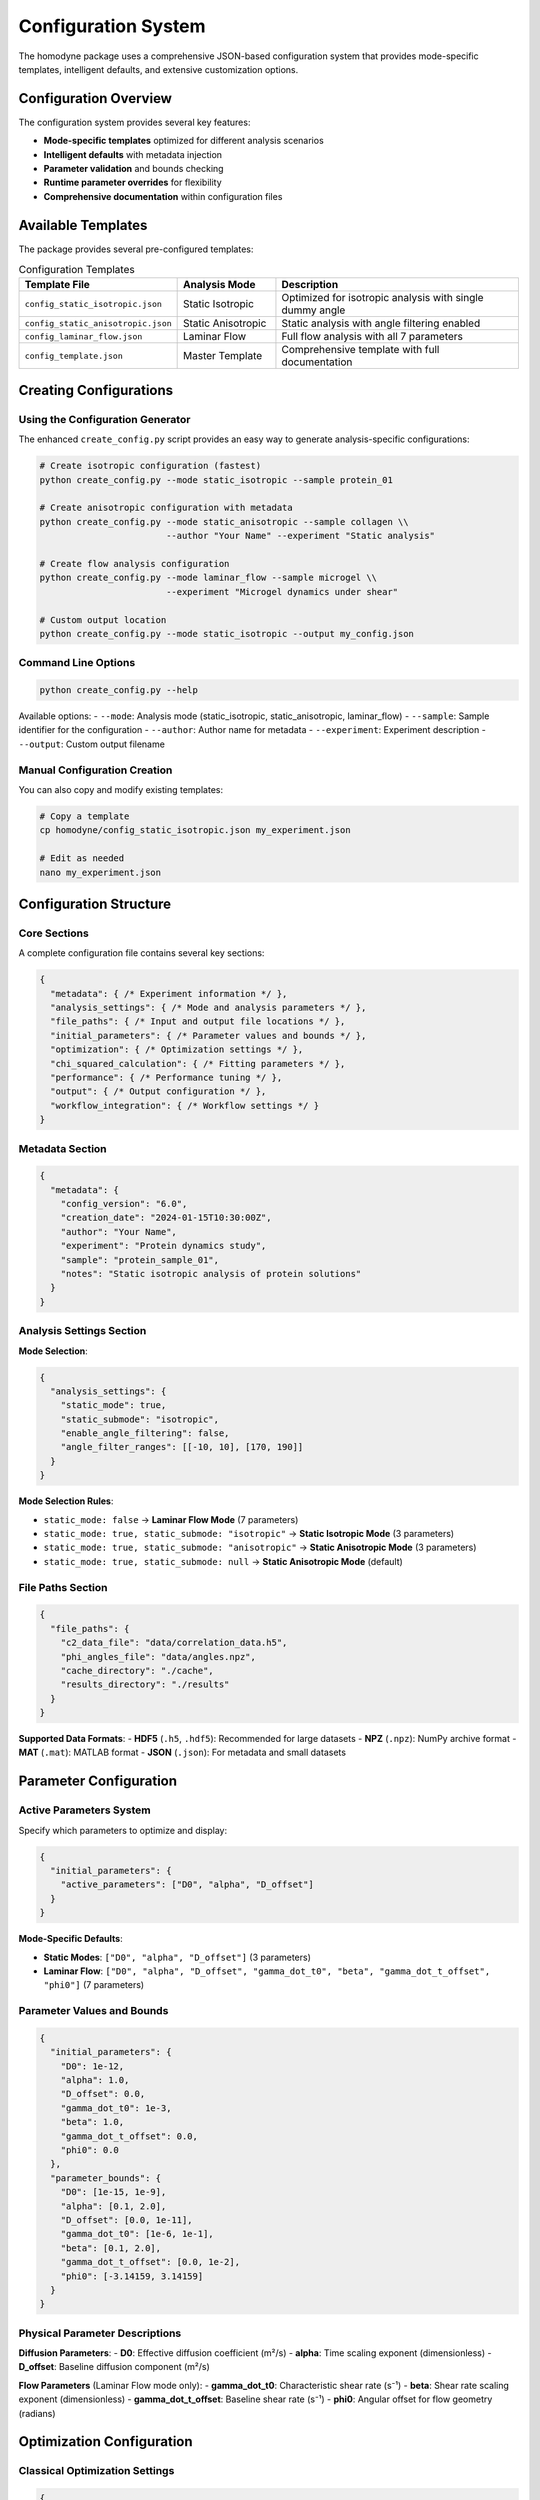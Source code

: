 Configuration System
====================

The homodyne package uses a comprehensive JSON-based configuration system that provides mode-specific templates, intelligent defaults, and extensive customization options.

Configuration Overview
----------------------

The configuration system provides several key features:

- **Mode-specific templates** optimized for different analysis scenarios
- **Intelligent defaults** with metadata injection
- **Parameter validation** and bounds checking
- **Runtime parameter overrides** for flexibility
- **Comprehensive documentation** within configuration files

Available Templates
-------------------

The package provides several pre-configured templates:

.. list-table:: Configuration Templates
   :widths: 30 20 50
   :header-rows: 1

   * - Template File
     - Analysis Mode
     - Description
   * - ``config_static_isotropic.json``
     - Static Isotropic
     - Optimized for isotropic analysis with single dummy angle
   * - ``config_static_anisotropic.json``
     - Static Anisotropic
     - Static analysis with angle filtering enabled
   * - ``config_laminar_flow.json``
     - Laminar Flow
     - Full flow analysis with all 7 parameters
   * - ``config_template.json``
     - Master Template
     - Comprehensive template with full documentation

Creating Configurations
-----------------------

Using the Configuration Generator
~~~~~~~~~~~~~~~~~~~~~~~~~~~~~~~~

The enhanced ``create_config.py`` script provides an easy way to generate analysis-specific configurations:

.. code-block:: bash

   # Create isotropic configuration (fastest)
   python create_config.py --mode static_isotropic --sample protein_01

   # Create anisotropic configuration with metadata
   python create_config.py --mode static_anisotropic --sample collagen \\
                           --author "Your Name" --experiment "Static analysis"

   # Create flow analysis configuration
   python create_config.py --mode laminar_flow --sample microgel \\
                           --experiment "Microgel dynamics under shear"

   # Custom output location
   python create_config.py --mode static_isotropic --output my_config.json

Command Line Options
~~~~~~~~~~~~~~~~~~~~

.. code-block:: bash

   python create_config.py --help

Available options:
- ``--mode``: Analysis mode (static_isotropic, static_anisotropic, laminar_flow)
- ``--sample``: Sample identifier for the configuration
- ``--author``: Author name for metadata
- ``--experiment``: Experiment description
- ``--output``: Custom output filename

Manual Configuration Creation
~~~~~~~~~~~~~~~~~~~~~~~~~~~~~

You can also copy and modify existing templates:

.. code-block:: bash

   # Copy a template
   cp homodyne/config_static_isotropic.json my_experiment.json
   
   # Edit as needed
   nano my_experiment.json

Configuration Structure
-----------------------

Core Sections
~~~~~~~~~~~~~

A complete configuration file contains several key sections:

.. code-block:: json

   {
     "metadata": { /* Experiment information */ },
     "analysis_settings": { /* Mode and analysis parameters */ },
     "file_paths": { /* Input and output file locations */ },
     "initial_parameters": { /* Parameter values and bounds */ },
     "optimization": { /* Optimization settings */ },
     "chi_squared_calculation": { /* Fitting parameters */ },
     "performance": { /* Performance tuning */ },
     "output": { /* Output configuration */ },
     "workflow_integration": { /* Workflow settings */ }
   }

Metadata Section
~~~~~~~~~~~~~~~~

.. code-block:: json

   {
     "metadata": {
       "config_version": "6.0",
       "creation_date": "2024-01-15T10:30:00Z",
       "author": "Your Name",
       "experiment": "Protein dynamics study",
       "sample": "protein_sample_01",
       "notes": "Static isotropic analysis of protein solutions"
     }
   }

Analysis Settings Section
~~~~~~~~~~~~~~~~~~~~~~~~~

**Mode Selection**:

.. code-block:: json

   {
     "analysis_settings": {
       "static_mode": true,
       "static_submode": "isotropic",
       "enable_angle_filtering": false,
       "angle_filter_ranges": [[-10, 10], [170, 190]]
     }
   }

**Mode Selection Rules**:

- ``static_mode: false`` → **Laminar Flow Mode** (7 parameters)
- ``static_mode: true, static_submode: "isotropic"`` → **Static Isotropic Mode** (3 parameters)
- ``static_mode: true, static_submode: "anisotropic"`` → **Static Anisotropic Mode** (3 parameters)
- ``static_mode: true, static_submode: null`` → **Static Anisotropic Mode** (default)

File Paths Section
~~~~~~~~~~~~~~~~~~

.. code-block:: json

   {
     "file_paths": {
       "c2_data_file": "data/correlation_data.h5",
       "phi_angles_file": "data/angles.npz",
       "cache_directory": "./cache",
       "results_directory": "./results"
     }
   }

**Supported Data Formats**:
- **HDF5** (``.h5``, ``.hdf5``): Recommended for large datasets
- **NPZ** (``.npz``): NumPy archive format
- **MAT** (``.mat``): MATLAB format
- **JSON** (``.json``): For metadata and small datasets

Parameter Configuration
-----------------------

Active Parameters System
~~~~~~~~~~~~~~~~~~~~~~~~

Specify which parameters to optimize and display:

.. code-block:: json

   {
     "initial_parameters": {
       "active_parameters": ["D0", "alpha", "D_offset"]
     }
   }

**Mode-Specific Defaults**:

- **Static Modes**: ``["D0", "alpha", "D_offset"]`` (3 parameters)
- **Laminar Flow**: ``["D0", "alpha", "D_offset", "gamma_dot_t0", "beta", "gamma_dot_t_offset", "phi0"]`` (7 parameters)

Parameter Values and Bounds
~~~~~~~~~~~~~~~~~~~~~~~~~~~

.. code-block:: json

   {
     "initial_parameters": {
       "D0": 1e-12,
       "alpha": 1.0,
       "D_offset": 0.0,
       "gamma_dot_t0": 1e-3,
       "beta": 1.0,
       "gamma_dot_t_offset": 0.0,
       "phi0": 0.0
     },
     "parameter_bounds": {
       "D0": [1e-15, 1e-9],
       "alpha": [0.1, 2.0],
       "D_offset": [0.0, 1e-11],
       "gamma_dot_t0": [1e-6, 1e-1],
       "beta": [0.1, 2.0],
       "gamma_dot_t_offset": [0.0, 1e-2],
       "phi0": [-3.14159, 3.14159]
     }
   }

Physical Parameter Descriptions
~~~~~~~~~~~~~~~~~~~~~~~~~~~~~~~

**Diffusion Parameters**:
- **D0**: Effective diffusion coefficient (m²/s)
- **alpha**: Time scaling exponent (dimensionless)
- **D_offset**: Baseline diffusion component (m²/s)

**Flow Parameters** (Laminar Flow mode only):
- **gamma_dot_t0**: Characteristic shear rate (s⁻¹)
- **beta**: Shear rate scaling exponent (dimensionless)
- **gamma_dot_t_offset**: Baseline shear rate (s⁻¹)
- **phi0**: Angular offset for flow geometry (radians)

Optimization Configuration
--------------------------

Classical Optimization Settings
~~~~~~~~~~~~~~~~~~~~~~~~~~~~~~

.. code-block:: json

   {
     "optimization": {
       "method": "Nelder-Mead",
       "max_iterations": 10000,
       "tolerance": 1e-8,
       "initial_simplex_size": 0.1
     }
   }

MCMC Settings
~~~~~~~~~~~~~

.. code-block:: json

   {
     "mcmc": {
       "n_samples": 2000,
       "tune": 1000,
       "chains": 4,
       "target_accept": 0.8,
       "random_seed": 42
     }
   }

**MCMC Parameters**:
- **n_samples**: Number of posterior samples per chain
- **tune**: Number of tuning steps for sampler adaptation
- **chains**: Number of parallel MCMC chains
- **target_accept**: Target acceptance rate (0.8-0.95 recommended)
- **random_seed**: Random seed for reproducibility

Performance Configuration
-------------------------

Computational Settings
~~~~~~~~~~~~~~~~~~~~~~

.. code-block:: json

   {
     "performance": {
       "num_threads": 8,
       "memory_limit_gb": 16,
       "use_numba_jit": true,
       "data_type": "float64",
       "enable_caching": true
     }
   }

**Performance Parameters**:
- **num_threads**: Number of parallel threads for computation
- **memory_limit_gb**: Maximum memory usage limit
- **use_numba_jit**: Enable Numba JIT compilation for speedup
- **data_type**: Numerical precision (``float64`` or ``float32``)
- **enable_caching**: Enable result caching for repeated runs

Angle Filtering
~~~~~~~~~~~~~~~

.. code-block:: json

   {
     "analysis_settings": {
       "enable_angle_filtering": true,
       "angle_filter_ranges": [[-10, 10], [170, 190]],
       "angle_units": "degrees"
     }
   }

**Benefits of Angle Filtering**:
- 3-5x speedup for large datasets
- Focuses optimization on relevant angular ranges
- Minimal accuracy loss for most systems

Output Configuration
--------------------

Results Output
~~~~~~~~~~~~~~

.. code-block:: json

   {
     "output": {
       "results_directory": "./results",
       "save_intermediate_results": true,
       "output_format": "json",
       "include_metadata": true
     }
   }

Plotting Configuration
~~~~~~~~~~~~~~~~~~~~~~

.. code-block:: json

   {
     "plotting": {
       "plot_directory": "./plots",
       "figure_format": "png",
       "figure_dpi": 300,
       "figure_size": [10, 8],
       "color_scheme": "viridis"
     }
   }

Data Validation Settings
~~~~~~~~~~~~~~~~~~~~~~~

.. code-block:: json

   {
     "workflow_integration": {
       "analysis_workflow": {
         "plot_experimental_data_on_load": true,
         "validate_data_quality": true,
         "save_validation_plots": true
       }
     }
   }

Advanced Configuration
----------------------

Runtime Parameter Override
~~~~~~~~~~~~~~~~~~~~~~~~~

You can override configuration parameters at runtime using the Python API:

.. code-block:: python

   from homodyne.core import ConfigManager
   
   # Load base configuration
   config = ConfigManager("base_config.json")
   
   # Override specific parameters
   config.override_parameters({
       "D0": 2e-12,
       "max_iterations": 5000,
       "num_threads": 16
   })

Environment Variable Integration
~~~~~~~~~~~~~~~~~~~~~~~~~~~~~~~

Configuration values can reference environment variables:

.. code-block:: json

   {
     "file_paths": {
       "c2_data_file": "${DATA_DIR}/correlation_data.h5",
       "results_directory": "${RESULTS_DIR}"
     },
     "performance": {
       "num_threads": "${OMP_NUM_THREADS}"
     }
   }

Configuration Validation
------------------------

Built-in Validation
~~~~~~~~~~~~~~~~~~~

The ``ConfigManager`` automatically validates:

- JSON syntax and structure
- Required fields and sections
- Parameter bounds and types
- File path existence
- Mode-specific requirements

Manual Validation
~~~~~~~~~~~~~~~~~

You can validate configuration files manually:

.. code-block:: bash

   # Check JSON syntax
   python -m json.tool my_config.json

   # Validate with homodyne
   python -c "from homodyne.core import ConfigManager; ConfigManager('my_config.json')"

Example Configurations
----------------------

Static Isotropic Example
~~~~~~~~~~~~~~~~~~~~~~~~

.. code-block:: json

   {
     "metadata": {
       "config_version": "6.0",
       "analysis_mode": "static_isotropic",
       "sample": "protein_sample"
     },
     "analysis_settings": {
       "static_mode": true,
       "static_submode": "isotropic"
     },
     "initial_parameters": {
       "active_parameters": ["D0", "alpha", "D_offset"],
       "D0": 1e-12,
       "alpha": 1.0,
       "D_offset": 0.0
     },
     "file_paths": {
       "c2_data_file": "data/correlation_data.h5"
     }
   }

Laminar Flow Example
~~~~~~~~~~~~~~~~~~~

.. code-block:: json

   {
     "metadata": {
       "config_version": "6.0",
       "analysis_mode": "laminar_flow",
       "sample": "microgel_flow"
     },
     "analysis_settings": {
       "static_mode": false,
       "enable_angle_filtering": true
     },
     "initial_parameters": {
       "active_parameters": [
         "D0", "alpha", "D_offset", 
         "gamma_dot_t0", "beta", "gamma_dot_t_offset", "phi0"
       ],
       "D0": 1e-12,
       "alpha": 1.0,
       "D_offset": 0.0,
       "gamma_dot_t0": 1e-3,
       "beta": 1.0,
       "gamma_dot_t_offset": 0.0,
       "phi0": 0.0
     },
     "file_paths": {
       "c2_data_file": "data/correlation_data.h5",
       "phi_angles_file": "data/angles.npz"
     }
   }

Migration from Legacy Configurations
------------------------------------

From Legacy Static Mode
~~~~~~~~~~~~~~~~~~~~~~~

**Before** (legacy):

.. code-block:: json

   {
     "analysis_settings": {
       "static_mode": true
     }
   }

**After** (explicit):

.. code-block:: json

   {
     "analysis_settings": {
       "static_mode": true,
       "static_submode": "anisotropic"
     }
   }

**Note**: Legacy configurations automatically default to ``"anisotropic"`` mode for backward compatibility.

Scaling Optimization Migration
~~~~~~~~~~~~~~~~~~~~~~~~~~~~~~

**Remove** (now always enabled):

.. code-block:: json

   {
     "chi_squared_calculation": {
       "scaling_optimization": true  // Remove this line
     }
   }

This comprehensive configuration guide should help you effectively set up and customize analyses for your specific experimental needs.
